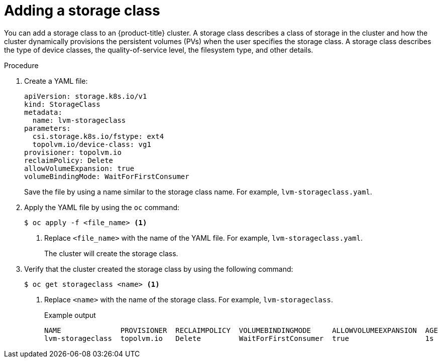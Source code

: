 // This module is included in the following assemblies:
//
// storage/persistent_storage/persistent_storage_local/persistent-storage-using-lvms.adoc

:_mod-docs-content-type: PROCEDURE
[id="adding-a-storage-class_{context}"]
= Adding a storage class

You can add a storage class to an {product-title} cluster. A storage class describes a class of storage in the cluster and how the cluster dynamically provisions the persistent volumes (PVs) when the user specifies the storage class. A storage class describes the type of device classes, the quality-of-service level, the filesystem type, and other details.

.Procedure

. Create a YAML file:
+
[source,yaml]
----
apiVersion: storage.k8s.io/v1
kind: StorageClass
metadata:
  name: lvm-storageclass
parameters:
  csi.storage.k8s.io/fstype: ext4
  topolvm.io/device-class: vg1
provisioner: topolvm.io
reclaimPolicy: Delete
allowVolumeExpansion: true
volumeBindingMode: WaitForFirstConsumer
----
+
Save the file by using a name similar to the storage class name. For example, `lvm-storageclass.yaml`.

. Apply the YAML file by using the `oc` command:
+
[source,terminal]
----
$ oc apply -f <file_name> <1>
----
<1> Replace `<file_name>` with the name of the YAML file. For example, `lvm-storageclass.yaml`.
+
The cluster will create the storage class.

. Verify that the cluster created the storage class by using the following command:
+
[source,terminal]
----
$ oc get storageclass <name> <1>
----
<1> Replace `<name>` with the name of the storage class. For example, `lvm-storageclass`.
+
.Example output
[source,terminal,options="nowrap",role="white-space-pre"]
----
NAME              PROVISIONER  RECLAIMPOLICY  VOLUMEBINDINGMODE     ALLOWVOLUMEEXPANSION  AGE
lvm-storageclass  topolvm.io   Delete         WaitForFirstConsumer  true                  1s
----
